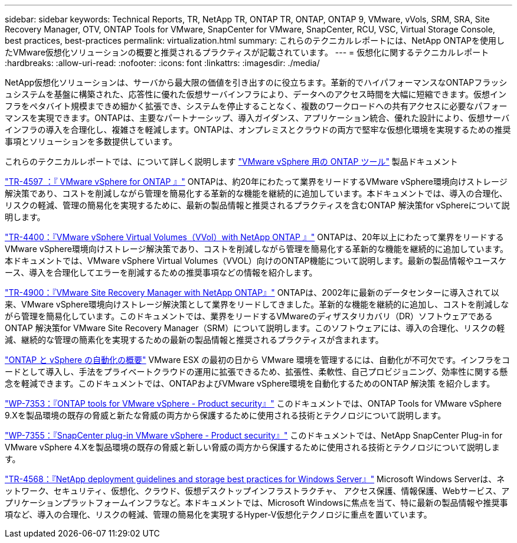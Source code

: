 ---
sidebar: sidebar 
keywords: Technical Reports, TR, NetApp TR, ONTAP TR, ONTAP, ONTAP 9, VMware, vVols, SRM, SRA, Site Recovery Manager, OTV, ONTAP Tools for VMware, SnapCenter for VMware, SnapCenter, RCU, VSC, Virtual Storage Console, best practices, best-practices 
permalink: virtualization.html 
summary: これらのテクニカルレポートには、NetApp ONTAPを使用したVMware仮想化ソリューションの概要と推奨されるプラクティスが記載されています。 
---
= 仮想化に関するテクニカルレポート
:hardbreaks:
:allow-uri-read: 
:nofooter: 
:icons: font
:linkattrs: 
:imagesdir: ./media/


[role="lead"]
NetApp仮想化ソリューションは、サーバから最大限の価値を引き出すのに役立ちます。革新的でハイパフォーマンスなONTAPフラッシュシステムを基盤に構築された、応答性に優れた仮想サーバインフラにより、データへのアクセス時間を大幅に短縮できます。仮想インフラをペタバイト規模まできめ細かく拡張でき、システムを停止することなく、複数のワークロードへの共有アクセスに必要なパフォーマンスを実現できます。ONTAPは、主要なパートナーシップ、導入ガイダンス、アプリケーション統合、優れた設計により、仮想サーバインフラの導入を合理化し、複雑さを軽減します。ONTAPは、オンプレミスとクラウドの両方で堅牢な仮想化環境を実現するための推奨事項とソリューションを多数提供しています。

これらのテクニカルレポートでは、について詳しく説明します link:https://docs.netapp.com/us-en/ontap-tools-vmware-vsphere/index.html["VMware vSphere 用の ONTAP ツール"] 製品ドキュメント

link:https://docs.netapp.com/us-en/ontap-apps-dbs/vmware/vmware-vsphere-overview.html["TR-4597 ：『 VMware vSphere for ONTAP 』"]
 ONTAPは、約20年にわたって業界をリードするVMware vSphere環境向けストレージ解決策であり、コストを削減しながら管理を簡易化する革新的な機能を継続的に追加しています。本ドキュメントでは、導入の合理化、リスクの軽減、管理の簡易化を実現するために、最新の製品情報と推奨されるプラクティスを含むONTAP 解決策for vSphereについて説明します。

link:https://docs.netapp.com/us-en/ontap-apps-dbs/vmware/vmware-vvols-overview.html["TR-4400：『VMware vSphere Virtual Volumes（VVol）with NetApp ONTAP 』"]
ONTAPは、20年以上にわたって業界をリードするVMware vSphere環境向けストレージ解決策であり、コストを削減しながら管理を簡易化する革新的な機能を継続的に追加しています。本ドキュメントでは、VMware vSphere Virtual Volumes（VVOL）向けのONTAP機能について説明します。最新の製品情報やユースケース、導入を合理化してエラーを削減するための推奨事項などの情報を紹介します。

link:https://docs.netapp.com/us-en/ontap-apps-dbs/vmware/vmware-srm-overview.html["TR-4900：『VMware Site Recovery Manager with NetApp ONTAP』"]
ONTAPは、2002年に最新のデータセンターに導入されて以来、VMware vSphere環境向けストレージ解決策として業界をリードしてきました。革新的な機能を継続的に追加し、コストを削減しながら管理を簡易化しています。このドキュメントでは、業界をリードするVMwareのディザスタリカバリ（DR）ソフトウェアであるONTAP 解決策for VMware Site Recovery Manager（SRM）について説明します。このソフトウェアには、導入の合理化、リスクの軽減、継続的な管理の簡素化を実現するための最新の製品情報と推奨されるプラクティスが含まれます。

link:https://docs.netapp.com/us-en/netapp-solutions/virtualization/vsphere_auto_introduction.html["ONTAP と vSphere の自動化の概要"]
VMware ESX の最初の日から VMware 環境を管理するには、自動化が不可欠です。インフラをコードとして導入し、手法をプライベートクラウドの運用に拡張できるため、拡張性、柔軟性、自己プロビジョニング、効率性に関する懸念を軽減できます。このドキュメントでは、ONTAPおよびVMware vSphere環境を自動化するためのONTAP 解決策 を紹介します。

link:https://docs.netapp.com/us-en/ontap-apps-dbs/vmware/vmware-security-tools.html["WP-7353：『ONTAP tools for VMware vSphere - Product security』"]
このドキュメントでは、ONTAP Tools for VMware vSphere 9.Xを製品環境の既存の脅威と新たな脅威の両方から保護するために使用される技術とテクノロジについて説明します。

link:https://docs.netapp.com/us-en/ontap-apps-dbs/vmware/vmware-security-snapcenter.html["WP-7355：『SnapCenter plug-in VMware vSphere - Product security』"]
このドキュメントでは、NetApp SnapCenter Plug-in for VMware vSphere 4.Xを製品環境の既存の脅威と新しい脅威の両方から保護するために使用される技術とテクノロジについて説明します。

link:https://docs.netapp.com/us-en/ontap-apps-dbs/microsoft/win_overview.html["TR-4568：『NetApp deployment guidelines and storage best practices for Windows Server』"]
Microsoft Windows Serverは、ネットワーク、セキュリティ、仮想化、クラウド、仮想デスクトップインフラストラクチャ、 アクセス保護、情報保護、Webサービス、アプリケーションプラットフォームインフラなど。本ドキュメントでは、Microsoft Windowsに焦点を当て、特に最新の製品情報や推奨事項など、導入の合理化、リスクの軽減、管理の簡易化を実現するHyper-V仮想化テクノロジに重点を置いています。
